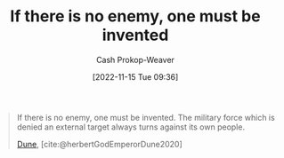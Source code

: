 :PROPERTIES:
:ID:       ac25c22f-8025-4664-893d-ce98825c25c0
:ROAM_ALIASES: "One must be invented" "The military force which is denied an external target always turns against its own people"
:LAST_MODIFIED: [2023-09-05 Tue 20:15]
:END:
#+title: If there is no enemy, one must be invented
#+hugo_custom_front_matter: :slug "ac25c22f-8025-4664-893d-ce98825c25c0"
#+author: Cash Prokop-Weaver
#+date: [2022-11-15 Tue 09:36]
#+filetags: :quote:
#+begin_quote
If there is no enemy, one must be invented. The military force which is denied an external target always turns against its own people.

[[id:68077361-66a6-4abe-b00f-dfb3d83630f2][Dune]], [cite:@herbertGodEmperorDune2020]
#+end_quote
* Flashcards :noexport:
** If there is no enemy, {{one must be invented.}@0} :fc:
:PROPERTIES:
:CREATED: [2022-11-15 Tue 09:38]
:FC_CREATED: 2022-11-15T17:38:55Z
:FC_TYPE:  cloze
:ID:       84d0840b-1536-440b-8050-4a3253ca0211
:FC_CLOZE_MAX: 0
:FC_CLOZE_TYPE: deletion
:END:
:REVIEW_DATA:
| position | ease | box | interval | due                  |
|----------+------+-----+----------+----------------------|
|        0 | 1.90 |   8 |   176.13 | 2023-11-23T18:34:31Z |
:END:

*** Source
[cite:@herbertGodEmperorDune2020]
** {{The military force which is denied an external target always turns against its own people.}{Quote: Military turns on its people}@0} :fc:
:PROPERTIES:
:CREATED: [2022-11-15 Tue 09:38]
:FC_CREATED: 2022-11-15T17:38:55Z
:FC_TYPE:  cloze
:FC_CLOZE_MAX: 0
:FC_CLOZE_TYPE: deletion
:ID:       08b472c2-79d3-4c32-a796-f06e934bdddb
:END:
:REVIEW_DATA:
| position | ease | box | interval | due                  |
|----------+------+-----+----------+----------------------|
|        0 | 1.75 |   7 |    77.62 | 2023-11-15T05:56:27Z |
:END:

*** Source
[cite:@herbertGodEmperorDune2020]
